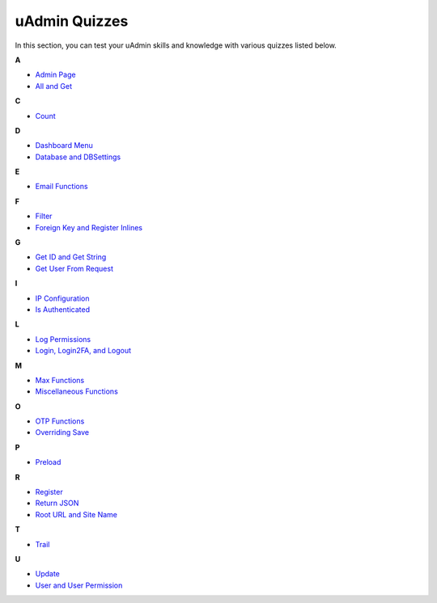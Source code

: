 uAdmin Quizzes
==============
In this section, you can test your uAdmin skills and knowledge with various quizzes listed below.

**A**

* `Admin Page`_
* `All and Get`_

**C**

* `Count`_

**D**

* `Dashboard Menu`_
* `Database and DBSettings`_

**E**

* `Email Functions`_

**F**

* `Filter`_
* `Foreign Key and Register Inlines`_

**G**

* `Get ID and Get String`_
* `Get User From Request`_

**I**

* `IP Configuration`_
* `Is Authenticated`_

**L**

* `Log Permissions`_
* `Login, Login2FA, and Logout`_

**M**

* `Max Functions`_
* `Miscellaneous Functions`_

**O**

* `OTP Functions`_
* `Overriding Save`_

**P**

* `Preload`_

**R**

* `Register`_
* `Return JSON`_
* `Root URL and Site Name`_

**T**

* `Trail`_

**U**

* `Update`_
* `User and User Permission`_

.. _Admin Page: https://uadmin.readthedocs.io/en/latest/quiz/admin-page.html
.. _All and Get: https://uadmin.readthedocs.io/en/latest/quiz/all-and-get.html
.. _Count: https://uadmin.readthedocs.io/en/latest/quiz/count.html
.. _Dashboard Menu: https://uadmin.readthedocs.io/en/latest/quiz/all-and-get.html
.. _Database and DBSettings: https://uadmin.readthedocs.io/en/latest/quiz/database-and-db-settings.html
.. _Email Functions: https://uadmin.readthedocs.io/en/latest/quiz/email-functions.html
.. _Filter: https://uadmin.readthedocs.io/en/latest/quiz/filter.html
.. _Foreign Key and Register Inlines: https://uadmin.readthedocs.io/en/latest/quiz/foreign-key-and-register-inline.html
.. _Get ID and Get String: https://uadmin.readthedocs.io/en/latest/quiz/get-id-and-get-string.html
.. _Get User From Request: https://uadmin.readthedocs.io/en/latest/quiz/get-user-from-request.html
.. _IP Configuration: https://uadmin.readthedocs.io/en/latest/quiz/ip-configuration.html
.. _Is Authenticated: https://uadmin.readthedocs.io/en/latest/quiz/is-authenticated.html
.. _Login, Login2FA, and Logout: https://uadmin.readthedocs.io/en/latest/quiz/login-logout.html
.. _Log Permissions: https://uadmin.readthedocs.io/en/latest/quiz/log-permissions.html
.. _Max Functions: https://uadmin.readthedocs.io/en/latest/quiz/max-functions.html
.. _Miscellaneous Functions: https://uadmin.readthedocs.io/en/latest/quiz/miscellaneous-functions.html
.. _OTP Functions: https://uadmin.readthedocs.io/en/latest/quiz/otp.html
.. _Overriding Save: https://uadmin.readthedocs.io/en/latest/quiz/overriding-save.html
.. _Preload: https://uadmin.readthedocs.io/en/latest/quiz/preload.html
.. _Register: https://uadmin.readthedocs.io/en/latest/quiz/register.html
.. _Return JSON: https://uadmin.readthedocs.io/en/latest/quiz/return-json.html
.. _Root URL and Site Name: https://uadmin.readthedocs.io/en/latest/quiz/root-url-and-site-name.html
.. _Trail: https://uadmin.readthedocs.io/en/latest/quiz/trail.html
.. _Update: https://uadmin.readthedocs.io/en/latest/quiz/update.html
.. _User and User Permission: https://uadmin.readthedocs.io/en/latest/quiz/user-and-user-permission.html

